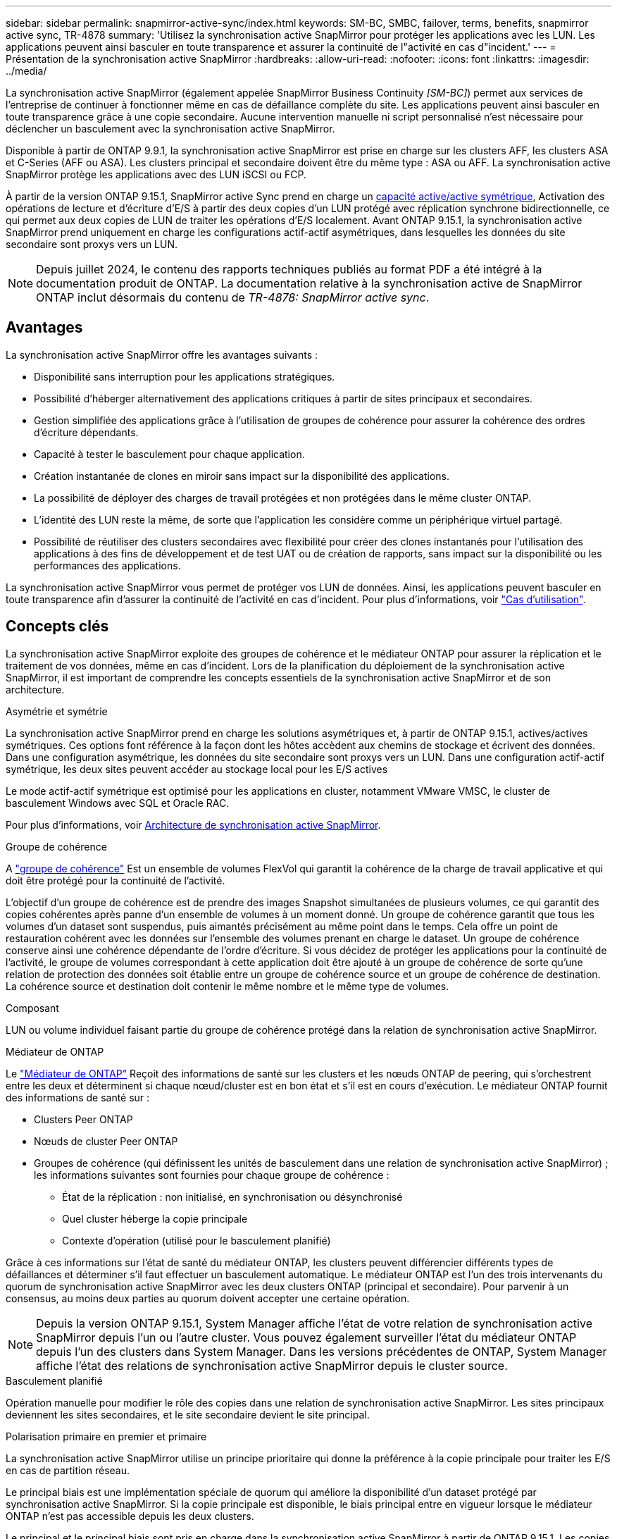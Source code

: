 ---
sidebar: sidebar 
permalink: snapmirror-active-sync/index.html 
keywords: SM-BC, SMBC, failover, terms, benefits, snapmirror active sync, TR-4878 
summary: 'Utilisez la synchronisation active SnapMirror pour protéger les applications avec les LUN. Les applications peuvent ainsi basculer en toute transparence et assurer la continuité de l"activité en cas d"incident.' 
---
= Présentation de la synchronisation active SnapMirror
:hardbreaks:
:allow-uri-read: 
:nofooter: 
:icons: font
:linkattrs: 
:imagesdir: ../media/


[role="lead"]
La synchronisation active SnapMirror (également appelée SnapMirror Business Continuity _[SM-BC]_) permet aux services de l'entreprise de continuer à fonctionner même en cas de défaillance complète du site. Les applications peuvent ainsi basculer en toute transparence grâce à une copie secondaire. Aucune intervention manuelle ni script personnalisé n'est nécessaire pour déclencher un basculement avec la synchronisation active SnapMirror.

Disponible à partir de ONTAP 9.9.1, la synchronisation active SnapMirror est prise en charge sur les clusters AFF, les clusters ASA et C-Series (AFF ou ASA). Les clusters principal et secondaire doivent être du même type : ASA ou AFF. La synchronisation active SnapMirror protège les applications avec des LUN iSCSI ou FCP.

À partir de la version ONTAP 9.15.1, SnapMirror active Sync prend en charge un xref:architecture-concept.html[capacité active/active symétrique], Activation des opérations de lecture et d'écriture d'E/S à partir des deux copies d'un LUN protégé avec réplication synchrone bidirectionnelle, ce qui permet aux deux copies de LUN de traiter les opérations d'E/S localement. Avant ONTAP 9.15.1, la synchronisation active SnapMirror prend uniquement en charge les configurations actif-actif asymétriques, dans lesquelles les données du site secondaire sont proxys vers un LUN.


NOTE: Depuis juillet 2024, le contenu des rapports techniques publiés au format PDF a été intégré à la documentation produit de ONTAP. La documentation relative à la synchronisation active de SnapMirror ONTAP inclut désormais du contenu de _TR-4878: SnapMirror active sync_.



== Avantages

La synchronisation active SnapMirror offre les avantages suivants :

* Disponibilité sans interruption pour les applications stratégiques.
* Possibilité d'héberger alternativement des applications critiques à partir de sites principaux et secondaires.
* Gestion simplifiée des applications grâce à l'utilisation de groupes de cohérence pour assurer la cohérence des ordres d'écriture dépendants.
* Capacité à tester le basculement pour chaque application.
* Création instantanée de clones en miroir sans impact sur la disponibilité des applications.
* La possibilité de déployer des charges de travail protégées et non protégées dans le même cluster ONTAP.
* L'identité des LUN reste la même, de sorte que l'application les considère comme un périphérique virtuel partagé.
* Possibilité de réutiliser des clusters secondaires avec flexibilité pour créer des clones instantanés pour l'utilisation des applications à des fins de développement et de test UAT ou de création de rapports, sans impact sur la disponibilité ou les performances des applications.


La synchronisation active SnapMirror vous permet de protéger vos LUN de données. Ainsi, les applications peuvent basculer en toute transparence afin d'assurer la continuité de l'activité en cas d'incident. Pour plus d'informations, voir link:use-cases-concept.html["Cas d'utilisation"].



== Concepts clés

La synchronisation active SnapMirror exploite des groupes de cohérence et le médiateur ONTAP pour assurer la réplication et le traitement de vos données, même en cas d'incident. Lors de la planification du déploiement de la synchronisation active SnapMirror, il est important de comprendre les concepts essentiels de la synchronisation active SnapMirror et de son architecture.

.Asymétrie et symétrie
La synchronisation active SnapMirror prend en charge les solutions asymétriques et, à partir de ONTAP 9.15.1, actives/actives symétriques. Ces options font référence à la façon dont les hôtes accèdent aux chemins de stockage et écrivent des données. Dans une configuration asymétrique, les données du site secondaire sont proxys vers un LUN. Dans une configuration actif-actif symétrique, les deux sites peuvent accéder au stockage local pour les E/S actives

Le mode actif-actif symétrique est optimisé pour les applications en cluster, notamment VMware VMSC, le cluster de basculement Windows avec SQL et Oracle RAC.

Pour plus d'informations, voir xref:architecture-concept.html[Architecture de synchronisation active SnapMirror].

.Groupe de cohérence
A link:../consistency-groups/index.html["groupe de cohérence"] Est un ensemble de volumes FlexVol qui garantit la cohérence de la charge de travail applicative et qui doit être protégé pour la continuité de l'activité.

L'objectif d'un groupe de cohérence est de prendre des images Snapshot simultanées de plusieurs volumes, ce qui garantit des copies cohérentes après panne d'un ensemble de volumes à un moment donné. Un groupe de cohérence garantit que tous les volumes d'un dataset sont suspendus, puis aimantés précisément au même point dans le temps. Cela offre un point de restauration cohérent avec les données sur l'ensemble des volumes prenant en charge le dataset. Un groupe de cohérence conserve ainsi une cohérence dépendante de l'ordre d'écriture. Si vous décidez de protéger les applications pour la continuité de l'activité, le groupe de volumes correspondant à cette application doit être ajouté à un groupe de cohérence de sorte qu'une relation de protection des données soit établie entre un groupe de cohérence source et un groupe de cohérence de destination. La cohérence source et destination doit contenir le même nombre et le même type de volumes.

.Composant
LUN ou volume individuel faisant partie du groupe de cohérence protégé dans la relation de synchronisation active SnapMirror.

.Médiateur de ONTAP
Le link:../mediator/index.html["Médiateur de ONTAP"] Reçoit des informations de santé sur les clusters et les nœuds ONTAP de peering, qui s'orchestrent entre les deux et déterminent si chaque nœud/cluster est en bon état et s'il est en cours d'exécution. Le médiateur ONTAP fournit des informations de santé sur :

* Clusters Peer ONTAP
* Nœuds de cluster Peer ONTAP
* Groupes de cohérence (qui définissent les unités de basculement dans une relation de synchronisation active SnapMirror) ; les informations suivantes sont fournies pour chaque groupe de cohérence :
+
** État de la réplication : non initialisé, en synchronisation ou désynchronisé
** Quel cluster héberge la copie principale
** Contexte d'opération (utilisé pour le basculement planifié)




Grâce à ces informations sur l'état de santé du médiateur ONTAP, les clusters peuvent différencier différents types de défaillances et déterminer s'il faut effectuer un basculement automatique. Le médiateur ONTAP est l'un des trois intervenants du quorum de synchronisation active SnapMirror avec les deux clusters ONTAP (principal et secondaire). Pour parvenir à un consensus, au moins deux parties au quorum doivent accepter une certaine opération.


NOTE: Depuis la version ONTAP 9.15.1, System Manager affiche l'état de votre relation de synchronisation active SnapMirror depuis l'un ou l'autre cluster. Vous pouvez également surveiller l'état du médiateur ONTAP depuis l'un des clusters dans System Manager. Dans les versions précédentes de ONTAP, System Manager affiche l'état des relations de synchronisation active SnapMirror depuis le cluster source.

.Basculement planifié
Opération manuelle pour modifier le rôle des copies dans une relation de synchronisation active SnapMirror. Les sites principaux deviennent les sites secondaires, et le site secondaire devient le site principal.

.Polarisation primaire en premier et primaire
La synchronisation active SnapMirror utilise un principe prioritaire qui donne la préférence à la copie principale pour traiter les E/S en cas de partition réseau.

Le principal biais est une implémentation spéciale de quorum qui améliore la disponibilité d'un dataset protégé par synchronisation active SnapMirror. Si la copie principale est disponible, le biais principal entre en vigueur lorsque le médiateur ONTAP n'est pas accessible depuis les deux clusters.

Le principal et le principal biais sont pris en charge dans la synchronisation active SnapMirror à partir de ONTAP 9.15.1. Les copies primaires sont désignées dans System Manager et sortent avec l'API REST et l'interface de ligne de commandes.

.Basculement automatique non planifié (AUFO)
Opération automatique pour effectuer un basculement vers la copie miroir. L'opération nécessite l'aide du médiateur ONTAP pour détecter que la copie principale n'est pas disponible.

.Non synchronisé (OOS)
Lorsque les E/S de l'application ne sont pas répliquées sur le système de stockage secondaire, elles sont signalées comme **hors synchronisation**. L'état « non synchronisé » signifie que les volumes secondaires ne sont pas synchronisés avec le volume primaire (source) et que la réplication SnapMirror n'est pas en cours.

Si l'état du miroir est `Snapmirrored`, indique un échec ou un échec de transfert dû à une opération non prise en charge.

La synchronisation active SnapMirror prend en charge la resynchronisation automatique qui permet le retour des copies à un état insync.

À partir de la version ONTAP 9.15.1, SnapMirror active Sync est pris en charge link:interoperability-reference.html#fan-out-configurations["reconfiguration automatique dans les configurations « fan-out »"].

.Configuration uniforme et non uniforme
* **Accès hôte uniforme** signifie que les hôtes des deux sites sont connectés à tous les chemins vers les clusters de stockage sur les deux sites. Les chemins intersites sont étirés sur toute la distance.
* **Accès hôte non uniforme** signifie que les hôtes de chaque site sont connectés uniquement au cluster du même site. Les chemins intersites et les chemins étendus ne sont pas connectés.



NOTE: Un accès uniforme à l'hôte est pris en charge pour tout déploiement SnapMirror à synchronisation active. L'accès non uniforme à l'hôte n'est pris en charge que pour les déploiements actif-actif symétriques.

.RPO nul
L'objectif RPO correspond à l'objectif de point de récupération, qui correspond à la quantité de perte de données jugée acceptable au cours d'une période donnée. La valeur RPO de zéro signifie qu'aucune perte de données n'est acceptable.

.Le RTO nul
L'objectif RTO désigne l'objectif de délai de restauration, qui correspond au temps jugé acceptable pour une application de reprendre son activité normale sans interruption suite à une panne, une défaillance ou tout autre événement de perte de données. La valeur zéro RTO indique qu'aucune interruption n'est acceptable.
